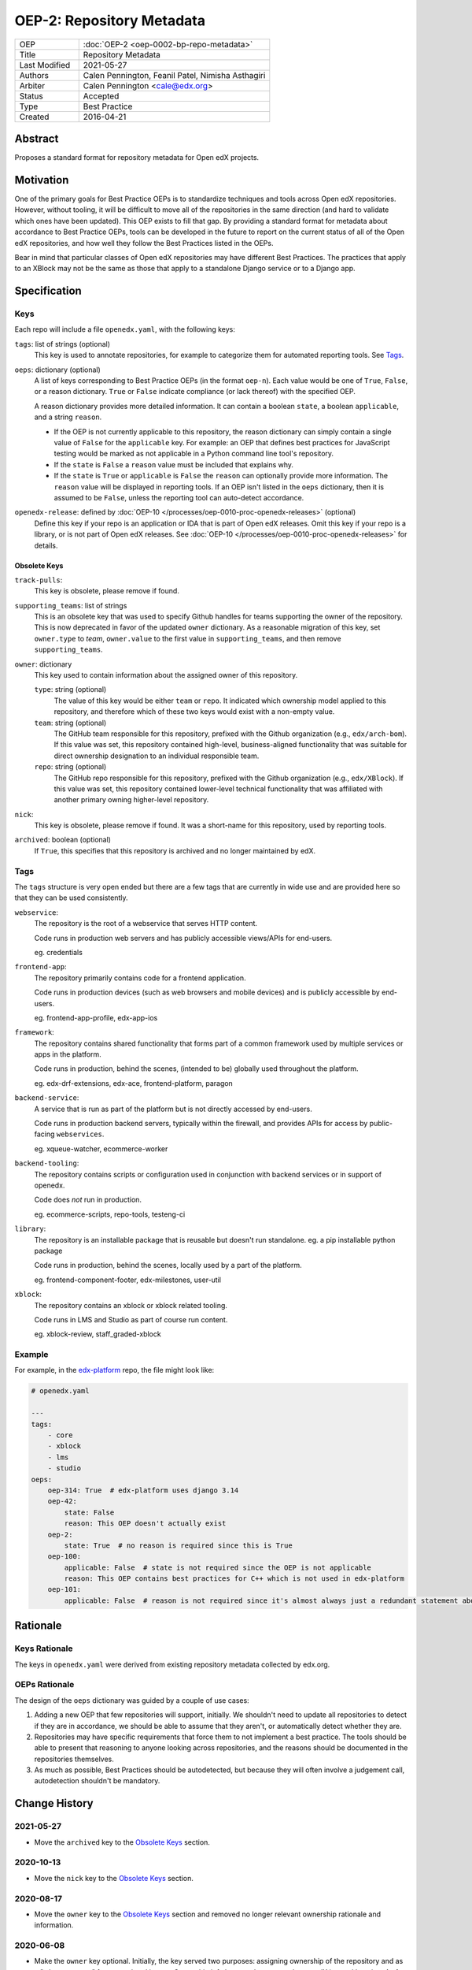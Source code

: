 ==========================
OEP-2: Repository Metadata
==========================

.. list-table::
   :widths: 25 75

   * - OEP
     - :doc:`OEP-2 <oep-0002-bp-repo-metadata>`
   * - Title
     - Repository Metadata
   * - Last Modified
     - 2021-05-27
   * - Authors
     - Calen Pennington, Feanil Patel, Nimisha Asthagiri
   * - Arbiter
     - Calen Pennington <cale@edx.org>
   * - Status
     - Accepted
   * - Type
     - Best Practice
   * - Created
     - 2016-04-21

Abstract
========

Proposes a standard format for repository metadata for Open edX projects.

Motivation
==========

One of the primary goals for Best Practice OEPs is to standardize techniques and tools across Open edX repositories. However, without tooling, it will be difficult to move all of the repositories in the same direction (and hard to validate which ones have been updated). This OEP exists to fill that gap.  By providing a standard format for metadata about accordance to Best Practice OEPs, tools can be developed in the future to report on the current status of all of the Open edX repositories, and how well they follow the Best Practices listed in the OEPs.

Bear in mind that particular classes of Open edX repositories may have different Best Practices. The practices that apply to an XBlock may not be the same as those that apply to a standalone Django service or to a Django app.

Specification
=============

Keys
----

Each repo will include a file ``openedx.yaml``, with the following keys:

``tags``: list of strings (optional)
    This key is used to annotate repositories, for example to categorize them for automated reporting tools. See Tags_.

``oeps``: dictionary (optional)
    A list of keys corresponding to Best Practice OEPs (in the format ``oep-n``). Each value would be one of ``True``, ``False``, or a reason dictionary. ``True`` or ``False`` indicate compliance (or lack thereof) with the specified OEP.

    A reason dictionary provides more detailed information. It can contain a boolean ``state``, a boolean ``applicable``, and a string ``reason``.

    -  If the OEP is not currently applicable to this repository, the reason dictionary can simply contain a single value of ``False`` for the ``applicable`` key.  For example: an OEP that defines best practices for JavaScript testing would be marked as not applicable in a Python command line tool's repository.
    -  If the ``state`` is ``False`` a ``reason`` value must be included that explains why.
    -  If the ``state`` is ``True`` or ``applicable`` is ``False`` the ``reason`` can optionally provide more information. The ``reason`` value will be displayed in reporting tools. If an OEP isn't listed in the ``oeps`` dictionary, then it is assumed to be ``False``, unless the reporting tool can auto-detect accordance.

``openedx-release``: defined by :doc:`OEP-10 </processes/oep-0010-proc-openedx-releases>` (optional)
    Define this key if your repo is an application or IDA that is part of Open edX releases.  Omit this key if your repo is a library, or is not part of Open edX releases.  See :doc:`OEP-10 </processes/oep-0010-proc-openedx-releases>` for details.

Obsolete Keys
*************

``track-pulls``:
    This key is obsolete, please remove if found.

``supporting_teams``: list of strings
    This is an obsolete key that was used to specify Github handles for teams supporting the owner of the repository. This is now deprecated in favor of the updated ``owner`` dictionary. As a reasonable migration of this key, set ``owner.type`` to *team*, ``owner.value`` to the first value in ``supporting_teams``, and then remove ``supporting_teams``.

``owner``: dictionary
    This key used to contain information about the assigned owner of this repository.

    ``type``: string (optional)
        The value of this key would be either ``team`` or ``repo``. It indicated which ownership model applied to this repository, and therefore which of these two keys would exist with a non-empty value.

    ``team``: string (optional)
        The GitHub team responsible for this repository, prefixed with the Github organization (e.g., ``edx/arch-bom``). If this value was set, this repository contained high-level, business-aligned functionality that was suitable for direct ownership designation to an individual responsible team.

    ``repo``: string (optional)
        The GitHub repo responsible for this repository, prefixed with the Github organization (e.g., ``edx/XBlock``). If this value was set, this repository contained lower-level technical functionality that was affiliated with another primary owning higher-level repository.

``nick``:
    This key is obsolete, please remove if found. It was a short-name for this repository, used by reporting tools.

``archived``: boolean (optional)
    If ``True``, this specifies that this repository is archived and no longer maintained by edX.


Tags
----

The ``tags`` structure is very open ended but there are a few tags that are currently in wide use and are provided here so that they can be used consistently.

``webservice``:
    The repository is the root of a webservice that serves HTTP content.

    Code runs in production web servers and has publicly accessible views/APIs for end-users.

    eg. credentials

``frontend-app``:
    The repository primarily contains code for a frontend application.

    Code runs in production devices (such as web browsers and mobile devices) and is publicly accessible by end-users.

    eg. frontend-app-profile, edx-app-ios

``framework``:
    The repository contains shared functionality that forms part of a common framework used by multiple services or apps in the platform.

    Code runs in production, behind the scenes, (intended to be) globally used throughout the platform.

    eg. edx-drf-extensions, edx-ace, frontend-platform, paragon

``backend-service``:
    A service that is run as part of the platform but is not directly accessed by end-users.

    Code runs in production backend servers, typically within the firewall, and provides APIs for access by public-facing ``webservices``.

    eg. xqueue-watcher, ecommerce-worker

``backend-tooling``:
    The repository contains scripts or configuration used in conjunction with backend services or in support of openedx.

    Code does *not* run in production.

    eg. ecommerce-scripts, repo-tools, testeng-ci

``library``:
    The repository is an installable package that is reusable but doesn't run standalone. eg. a pip installable python package

    Code runs in production, behind the scenes, locally used by a part of the platform.

    eg. frontend-component-footer, edx-milestones, user-util

``xblock``:
    The repository contains an xblock or xblock related tooling.

    Code runs in LMS and Studio as part of course run content.

    eg. xblock-review, staff_graded-xblock

Example
-------

For example, in the `edx-platform`_ repo, the file might look like:

.. _edx-platform: https://github.com/edx/edx-platform

.. code-block:: yaml

    # openedx.yaml

    ---
    tags:
        - core
        - xblock
        - lms
        - studio
    oeps:
        oep-314: True  # edx-platform uses django 3.14
        oep-42:
            state: False
            reason: This OEP doesn't actually exist
        oep-2:
            state: True  # no reason is required since this is True
        oep-100:
            applicable: False  # state is not required since the OEP is not applicable
            reason: This OEP contains best practices for C++ which is not used in edx-platform
        oep-101:
            applicable: False  # reason is not required since it's almost always just a redundant statement about it not being applicable


Rationale
=========

Keys Rationale
--------------

The keys in ``openedx.yaml`` were derived from existing repository metadata collected by edx.org.

OEPs Rationale
--------------

The design of the ``oeps`` dictionary was guided by a couple of use cases:

1. Adding a new OEP that few repositories will support, initially. We shouldn't need to update all repositories to detect if they are in accordance, we should be able to assume that they aren't, or automatically detect whether they are.
2. Repositories may have specific requirements that force them to not implement a best practice. The tools should be able to present that reasoning to anyone looking across repositories, and the reasons should be documented in the repositories themselves.
3. As much as possible, Best Practices should be autodetected, but because they will often involve a judgement call, autodetection shouldn't be mandatory.

Change History
==============

2021-05-27
----------

* Move the ``archived`` key to the `Obsolete Keys`_ section.

2020-10-13
----------

* Move the ``nick`` key to the `Obsolete Keys`_ section.

2020-08-17
----------

* Move the ``owner`` key to the `Obsolete Keys`_ section and removed no longer relevant ownership rationale and information.

2020-06-08
----------

* Make the ``owner`` key optional. Initially, the key served two purposes: assigning ownership of the repository and as a "who to contact" for repo related issues. Ownership info has now been moved to an edX internal location. As for contact info, this is still a work-in-progress. We plan on adding contact point to repos at some point in the future. The exact location is still to be determined, possibly in openedx.yaml or CODEOWNERS file.

2019-12-11
----------

* New practices for ownership bookkeeping and designation in our repositories:

  * Ownership is assigned to squads (i.e., teams with 5-6 people each) as opposed to individuals.
  * Owners are assigned at the granularity of higher-level, business-aligned functionality (user-facing services, user-facing apps, and system-wide frameworks).
  * Lower-level repos are indirectly assigned owners through assignment to dependent higher-level repos.

2019-10-29
----------

* Minor formatting and wording changes for clarity.

2017-01-18
----------

* Change ``obsolete`` to ``archived`` and relax the requirement for an owner if ``archived`` is True.

2017-01-10
----------

* Support the ``applicable`` key in the reason dictionary.

2016-10-13
----------

* Move the definition of ``openedx-release`` to :doc:`OEP-10 </processes/oep-0010-proc-openedx-releases>`.

2016-08-24
----------

* Add documentation of the ``openedx-release``, ``track-pulls``, ``dead``, and ``nick`` keys in the ``openedx.yaml`` file.

2016-06-29
----------

* Original publication
